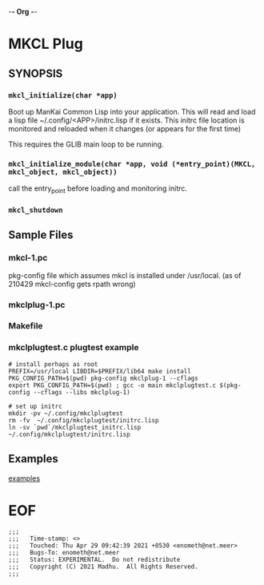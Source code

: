 -*- Org -*-
* MKCL Plug

** SYNOPSIS
*** =mkcl_initialize(char *app)=
Boot up ManKai Common Lisp into your application.  This will read and
load a lisp file ~/.config/<APP>/initrc.lisp if it exists.  This
initrc file location is monitored and reloaded when it changes (or
appears for the first time)

This requires the GLIB main loop to be running.

*** =mkcl_initialize_module(char *app, void (*entry_point)(MKCL, mkcl_object, mkcl_object))=
call the entry_point before loading and monitoring initrc.

*** =mkcl_shutdown=

** Sample Files
*** mkcl-1.pc
pkg-config file which assumes mkcl is installed under /usr/local.
(as of 210429 mkcl-config gets rpath wrong)
*** mkclplug-1.pc
*** Makefile
*** mkclplugtest.c plugtest example
#+BEGIN_SRC
# install perhaps as root
PREFIX=/usr/local LIBDIR=$PREFIX/lib64 make install
PKG_CONFIG_PATH=$(pwd) pkg-config mkclplug-1 --cflags
export PKG_CONFIG_PATH=$(pwd) ; gcc -o main mkclplugtest.c $(pkg-config --cflags --libs mkclplug-1)

# set up initrc
mkdir -pv ~/.config/mkclplugtest
rm -fv  ~/.config/mkclplugtest/initrc.lisp
ln -sv `pwd`/mkclplugtest_initrc.lisp ~/.config/mkclplugtest/initrc.lisp
#+END_SRC

** Examples
[[./examples][examples]]


* EOF
#+BEGIN_EXAMPLE
;;;
;;;   Time-stamp: <>
;;;   Touched: Thu Apr 29 09:42:39 2021 +0530 <enometh@net.meer>
;;;   Bugs-To: enometh@net.meer
;;;   Status: EXPERIMENTAL.  Do not redistribute
;;;   Copyright (C) 2021 Madhu.  All Rights Reserved.
;;;
#+END_EXAMPLE
